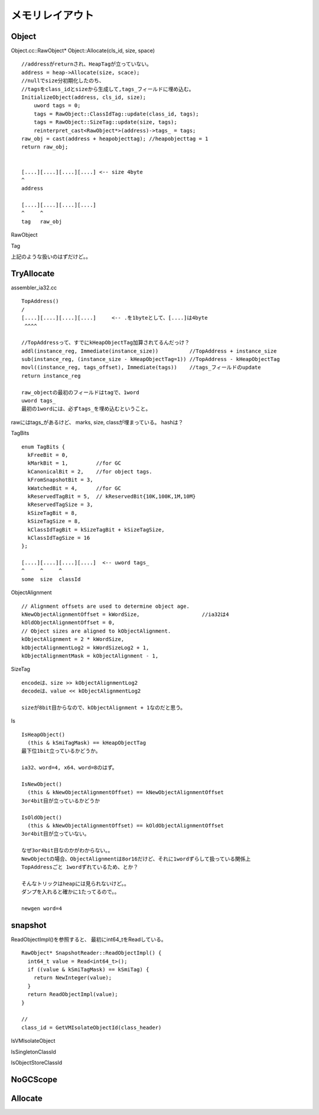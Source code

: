 メモリレイアウト
###############################################################################

Object
===============================================================================

Object.cc::RawObject* Object::Allocate(cls_id, size, space) ::

  //addressがreturnされ、HeapTagが立っていない。
  address = heap->Allocate(size, scace);
  //nullでsize分初期化したのち、
  //tagsをclass_idとsizeから生成して,tags_フィールドに埋め込む。
  InitializeObject(address, cls_id, size);
      uword tags = 0;
      tags = RawObject::ClassIdTag::update(class_id, tags);
      tags = RawObject::SizeTag::update(size, tags);
      reinterpret_cast<RawObject*>(address)->tags_ = tags;
  raw_obj = cast(address + heapobjecttag); //heapobjecttag = 1
  return raw_obj;


  [....][....][....][....] <-- size 4byte
  ^
  address

  [....][....][....][....]
  ^     ^
  tag   raw_obj

RawObject

Tag



上記のような扱いのはずだけど。。

TryAllocate
===============================================================================

assembler_ia32.cc ::

  TopAddress()
  /
  [....][....][....][....]     <-- .を1byteとして、[....]は4byte
   ^^^^

  //TopAddressって、すでにkHeapObjectTag加算されてるんだっけ？
  addl(instance_reg, Immediate(instance_size))          //TopAddress + instance_size
  sub(instance_reg, (instance_size - kHeapObjectTag=1)) //TopAddress - kHeapObjectTag
  movl((instance_reg, tags_offset), Immediate(tags))    //tags_フィールドのupdate
  return instance_reg

  raw_objectの最初のフィールドはtagで、1word
  uword tags_
  最初の1wordには、必ずtags_を埋め込むということ。

rawにはtags_があるけど、
marks, size, classが埋まっている。 hashは？

TagBits ::

  enum TagBits {
    kFreeBit = 0,
    kMarkBit = 1,         //for GC
    kCanonicalBit = 2,    //for object tags.
    kFromSnapshotBit = 3,
    kWatchedBit = 4,      //for GC
    kReservedTagBit = 5,  // kReservedBit{10K,100K,1M,10M}
    kReservedTagSize = 3,
    kSizeTagBit = 8,
    kSizeTagSize = 8,
    kClassIdTagBit = kSizeTagBit + kSizeTagSize,
    kClassIdTagSize = 16
  };

  [....][....][....][....]  <-- uword tags_
  ^     ^     ^
  some  size  classId

ObjectAlignment ::

  // Alignment offsets are used to determine object age.
  kNewObjectAlignmentOffset = kWordSize,                    //ia32は4
  kOldObjectAlignmentOffset = 0,
  // Object sizes are aligned to kObjectAlignment.
  kObjectAlignment = 2 * kWordSize,
  kObjectAlignmentLog2 = kWordSizeLog2 + 1,
  kObjectAlignmentMask = kObjectAlignment - 1,

SizeTag ::

  encodeは、size >> kObjectAlignmentLog2
  decodeは、value << kObjectAlignmentLog2

  sizeが8bit目からなので、kObjectAlignment + 1なのだと思う。

Is ::

  IsHeapObject()
    (this & kSmiTagMask) == kHeapObjectTag
  最下位1bit立っているかどうか。

  ia32、word=4, x64、word=8のはず。

  IsNewObject()
    (this & kNewObjectAlignmentOffset) == kNewObjectAlignmentOffset
  3or4bit目が立っているかどうか

  IsOldObject()
    (this & kNewObjectAlignmentOffset) == kOldObjectAlignmentOffset
  3or4bit目が立っていない。

  なぜ3or4bit目なのかがわからない。。
  NewObjectの場合、ObjectAlignmentは8or16だけど、それに1wordずらして扱っている関係上
  TopAddressごと 1wordずれているため、とか？

  そんなトリックはheapには見られないけど。。
  ダンプを入れると確かに1たってるので。。

  newgen word=4

snapshot
===============================================================================

ReadObjectImpl()を参照すると、 最初にint64_tをReadしている。 ::

  RawObject* SnapshotReader::ReadObjectImpl() {
    int64_t value = Read<int64_t>();
    if ((value & kSmiTagMask) == kSmiTag) {
      return NewInteger(value);
    }
    return ReadObjectImpl(value);
  }

  //
  class_id = GetVMIsolateObjectId(class_header)

IsVMIsolateObject

IsSingletonClassId

IsObjectStoreClassId





===============================================================================
===============================================================================

NoGCScope
===============================================================================



Allocate
===============================================================================
===============================================================================
===============================================================================
